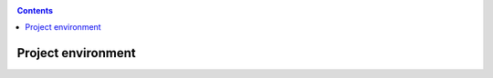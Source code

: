 .. _project-environmnent:

.. contents::
    :depth: 2

*******************
Project environment
*******************

.. Project spaces explained - volumes, access roles
.. Apply for access to an existing project space
